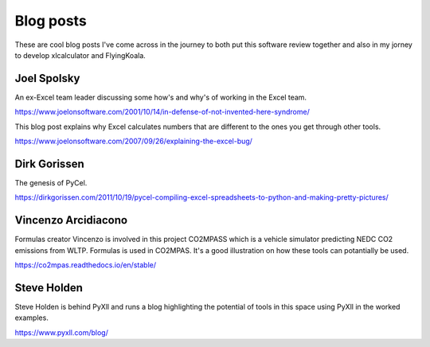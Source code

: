 .. _blog_posts:

Blog posts
==========

These are cool blog posts I've come across in the journey to both put this software review together and also in my jorney to develop xlcalculator and FlyingKoala.


Joel Spolsky
------------

An ex-Excel team leader discussing some how's and why's of working in the Excel team.

https://www.joelonsoftware.com/2001/10/14/in-defense-of-not-invented-here-syndrome/

This blog post explains why Excel calculates numbers that are different to the ones you get through other tools.

https://www.joelonsoftware.com/2007/09/26/explaining-the-excel-bug/



Dirk Gorissen
-------------

The genesis of PyCel.

https://dirkgorissen.com/2011/10/19/pycel-compiling-excel-spreadsheets-to-python-and-making-pretty-pictures/



Vincenzo Arcidiacono
--------------------

Formulas creator Vincenzo is involved in this project CO2MPASS which is a vehicle simulator predicting NEDC CO2 emissions from WLTP. Formulas is used in CO2MPAS. It's a good illustration on how these tools can potantially be used.

https://co2mpas.readthedocs.io/en/stable/


Steve Holden
------------

Steve Holden is behind PyXll and runs a blog highlighting the potential of tools in this space using PyXll in the worked examples.

https://www.pyxll.com/blog/
